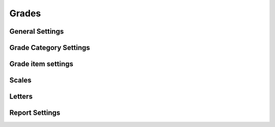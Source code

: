 Grades
======

General Settings
-----------------



Grade Category Settings
------------------------



Grade item settings
--------------------


Scales
-------



Letters
--------




Report Settings
----------------












